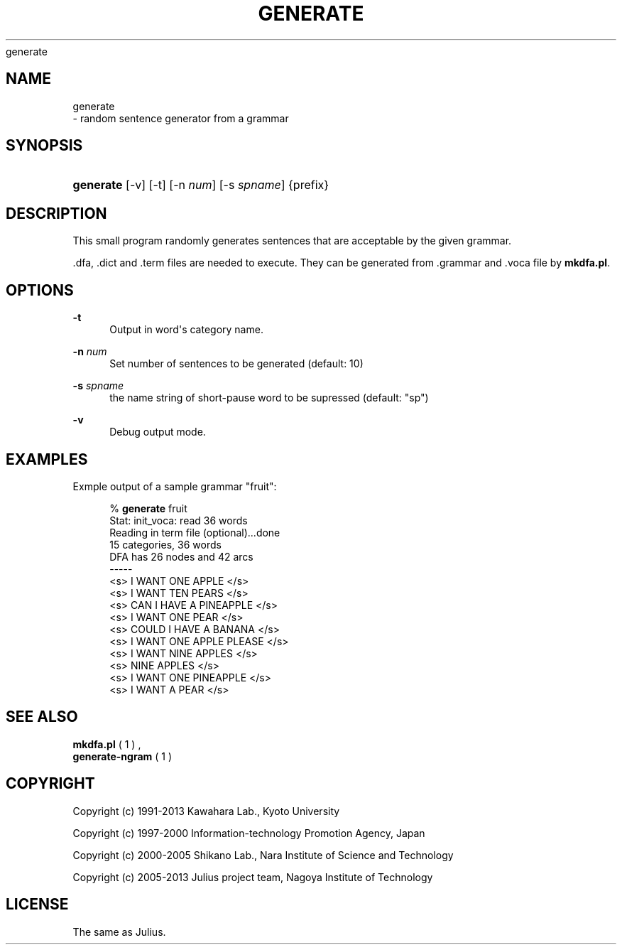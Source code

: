 '\" t
.\"     Title: 
    generate
  
.\"    Author: 
.\" Generator: DocBook XSL Stylesheets v1.76.1 <http://docbook.sf.net/>
.\"      Date: 12/19/2013
.\"    Manual: 
.\"    Source: 
.\"  Language: English
.\"
.TH "GENERATE" "1" "12/19/2013" ""
.\" -----------------------------------------------------------------
.\" * Define some portability stuff
.\" -----------------------------------------------------------------
.\" ~~~~~~~~~~~~~~~~~~~~~~~~~~~~~~~~~~~~~~~~~~~~~~~~~~~~~~~~~~~~~~~~~
.\" http://bugs.debian.org/507673
.\" http://lists.gnu.org/archive/html/groff/2009-02/msg00013.html
.\" ~~~~~~~~~~~~~~~~~~~~~~~~~~~~~~~~~~~~~~~~~~~~~~~~~~~~~~~~~~~~~~~~~
.ie \n(.g .ds Aq \(aq
.el       .ds Aq '
.\" -----------------------------------------------------------------
.\" * set default formatting
.\" -----------------------------------------------------------------
.\" disable hyphenation
.nh
.\" disable justification (adjust text to left margin only)
.ad l
.\" -----------------------------------------------------------------
.\" * MAIN CONTENT STARTS HERE *
.\" -----------------------------------------------------------------
.SH "NAME"

    generate
   \- random sentence generator from a grammar
.SH "SYNOPSIS"
.HP \w'\fBgenerate\fR\ 'u
\fBgenerate\fR [\-v] [\-t] [\-n\ \fInum\fR] [\-s\ \fIspname\fR] {prefix}
.SH "DESCRIPTION"
.PP
This small program randomly generates sentences that are acceptable by the given grammar\&.
.PP

\&.dfa,
\&.dict
and
\&.term
files are needed to execute\&. They can be generated from
\&.grammar
and
\&.voca
file by
\fBmkdfa\&.pl\fR\&.
.SH "OPTIONS"
.PP
\fB \-t \fR
.RS 4
Output in word\*(Aqs category name\&.
.RE
.PP
\fB \-n \fR \fInum\fR
.RS 4
Set number of sentences to be generated (default: 10)
.RE
.PP
\fB \-s \fR \fIspname\fR
.RS 4
the name string of short\-pause word to be supressed (default: "sp")
.RE
.PP
\fB \-v \fR
.RS 4
Debug output mode\&.
.RE
.SH "EXAMPLES"
.PP
Exmple output of a sample grammar "fruit":
.sp
.if n \{\
.RS 4
.\}
.nf
% \fBgenerate\fR fruit
Stat: init_voca: read 36 words
Reading in term file (optional)\&.\&.\&.done
15 categories, 36 words
DFA has 26 nodes and 42 arcs
\-\-\-\-\-
 <s> I WANT ONE APPLE </s>
 <s> I WANT TEN PEARS </s>
 <s> CAN I HAVE A PINEAPPLE </s>
 <s> I WANT ONE PEAR </s>
 <s> COULD I HAVE A BANANA </s>
 <s> I WANT ONE APPLE PLEASE </s>
 <s> I WANT NINE APPLES </s>
 <s> NINE APPLES </s>
 <s> I WANT ONE PINEAPPLE </s>
 <s> I WANT A PEAR </s>
.fi
.if n \{\
.RE
.\}
.sp
.SH "SEE ALSO"
.PP

\fB mkdfa.pl \fR( 1 )
,
\fB generate-ngram \fR( 1 )
.SH "COPYRIGHT"
.PP
Copyright (c) 1991\-2013 Kawahara Lab\&., Kyoto University
.PP
Copyright (c) 1997\-2000 Information\-technology Promotion Agency, Japan
.PP
Copyright (c) 2000\-2005 Shikano Lab\&., Nara Institute of Science and Technology
.PP
Copyright (c) 2005\-2013 Julius project team, Nagoya Institute of Technology
.SH "LICENSE"
.PP
The same as Julius\&.
